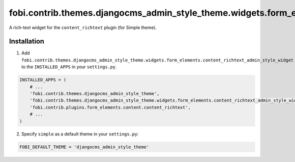 =========================================================================================================
fobi.contrib.themes.djangocms_admin_style_theme.widgets.form_elements.content_richtext_admin_style_widget
=========================================================================================================
A rich-text widget for the ``content_richtext`` plugin (for Simple theme).

Installation
============
1. Add ``fobi.contrib.themes.djangocms_admin_style_theme.widgets.form_elements.content_richtext_admin_style_widget``
   to the ``INSTALLED_APPS`` in your ``settings.py``.

.. code-block:: python

    INSTALLED_APPS = (
        # ...
        'fobi.contrib.themes.djangocms_admin_style_theme',
        'fobi.contrib.themes.djangocms_admin_style_theme.widgets.form_elements.content_richtext_admin_style_widget',
        'fobi.contrib.plugins.form_elements.content.content_richtext',
        # ...
    )

2. Specify ``simple`` as a default theme in your ``settings.py``:

.. code-block:: python

    FOBI_DEFAULT_THEME = 'djangocms_admin_style_theme'
